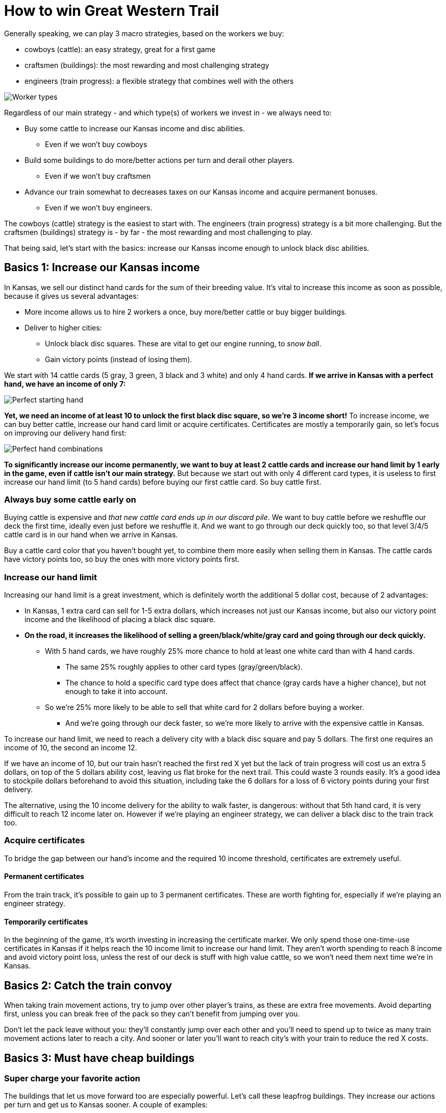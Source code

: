 = How to win Great Western Trail
:awestruct-game_id: greatwesterntrail
:awestruct-layout: boardGameBase

Generally speaking, we can play 3 macro strategies, based on the workers we buy:

* cowboys (cattle): an easy strategy, great for a first game
* craftsmen (buildings): the most rewarding and most challenging strategy
* engineers (train progress): a flexible strategy that combines well with the others

image::workerTypes.png[Worker types]

Regardless of our main strategy - and which type(s) of workers we invest in - we always need to:

* Buy some cattle to increase our Kansas income and disc abilities.
** Even if we won't buy cowboys
* Build some buildings to do more/better actions per turn and derail other players.
** Even if we won't buy craftsmen
* Advance our train somewhat to decreases taxes on our Kansas income
and acquire permanent bonuses.
** Even if we won't buy engineers.

The cowboys (cattle) strategy is the easiest to start with.
The engineers (train progress) strategy is a bit more challenging.
But the craftsmen (buildings) strategy is - by far - the most rewarding and most challenging to play.

That being said, let's start with the basics:
increase our Kansas income enough to unlock black disc abilities.


== Basics 1: Increase our Kansas income

In Kansas, we sell our distinct hand cards for the sum of their breeding value.
It's vital to increase this income as soon as possible, because it gives us several advantages:

* More income allows us to hire 2 workers a once, buy more/better cattle or buy bigger buildings.
* Deliver to higher cities:
** Unlock black disc squares. These are vital to get our engine running, to _snow ball_.
** Gain victory points (instead of losing them).

We start with 14 cattle cards (5 gray, 3 green, 3 black and 3 white) and only 4 hand cards.
*If we arrive in Kansas with a perfect hand, we have an income of only 7:*

image::perfectStartingHand.png[Perfect starting hand]

*Yet, we need an income of at least 10 to unlock the first black disc square, so we're 3 income short!*
To increase income, we can buy better cattle, increase our hand card limit or acquire certificates.
Certificates are mostly a temporarily gain, so let's focus on improving our delivery hand first:

image::handCardCombinations.png[Perfect hand combinations]

*To significantly increase our income permanently,
we want to buy at least 2 cattle cards and increase our hand limit by 1 early in the game,
even if cattle isn't our main strategy.*
But because we start out with only 4 different card types,
it is useless to first increase our hand limit (to 5 hand cards)
before buying our first cattle card. So buy cattle first.


=== Always buy some cattle early on

Buying cattle is expensive and _that new cattle card ends up in our discard pile_.
We want to buy cattle before we reshuffle our deck the first time,
ideally even just before we reshuffle it.
And we want to go through our deck quickly too,
so that level 3/4/5 cattle card is in our hand when we arrive in Kansas.

Buy a cattle card color that you haven't bought yet,
to combine them more easily when selling them in Kansas.
The cattle cards have victory points too, so buy the ones with more victory points first.


=== Increase our hand limit

Increasing our hand limit is a great investment,
which is definitely worth the additional 5 dollar cost,
because of 2 advantages:

* In Kansas, 1 extra card can sell for 1-5 extra dollars,
which increases not just our Kansas income, but also our victory point income
and the likelihood of placing a black disc square.

* *On the road, it increases the likelihood of selling a green/black/white/gray card
and going through our deck quickly.*
** With 5 hand cards, we have roughly 25% more chance to hold at least one white card than with 4 hand cards.
*** The same 25% roughly applies to other card types (gray/green/black).
*** The chance to hold a specific card type does affect that chance (gray cards have a higher chance),
but not enough to take it into account.
** So we're 25% more likely to be able to sell that white card for 2 dollars before buying a worker.
*** And we're going through our deck faster, so we're more likely to arrive with the expensive cattle in Kansas.

To increase our hand limit, we need to reach a delivery city with a black disc square and pay 5 dollars.
The first one requires an income of 10, the second an income 12.

If we have an income of 10, but our train hasn't reached the first red X yet
but the lack of train progress will cost us an extra 5 dollars, on top of the 5 dollars ability cost,
leaving us flat broke for the next trail. This could waste 3 rounds easily.
It's a good idea to stockpile dollars beforehand to avoid this situation,
including take the 6 dollars for a loss of 6 victory points during your first delivery.

The alternative, using the 10 income delivery for the ability to walk faster, is dangerous:
without that 5th hand card, it is very difficult to reach 12 income later on.
However if we're playing an engineer strategy, we can deliver a black disc to the train track too.


=== Acquire certificates

To bridge the gap between our hand's income and the required 10 income threshold,
certificates are extremely useful.

==== Permanent certificates

From the train track, it's possible to gain up to 3 permanent certificates.
These are worth fighting for, especially if we're playing an engineer strategy.

==== Temporarily certificates

In the beginning of the game, it's worth investing in increasing the certificate marker.
We only spend those one-time-use certificates in Kansas
if it helps reach the 10 income limit to increase our hand limit.
They aren't worth spending to reach 8 income and avoid victory point loss,
unless the rest of our deck is stuff with high value cattle,
so we won't need them next time we're in Kansas.


== Basics 2: Catch the train convoy

When taking train movement actions, try to jump over other player's trains,
as these are extra free movements.
Avoid departing first, unless you can break free of the pack so they can't benefit from jumping over you.

Don't let the pack leave without you: they'll constantly jump over each other
and you'll need to spend up to twice as many train movement actions later to reach a city.
And sooner or later you'll want to reach city's with your train to reduce the red X costs.

== Basics 3: Must have cheap buildings

=== Super charge your favorite action

The buildings that let us move forward too are especially powerful.
Let's call these leapfrog buildings.
They increase our actions per turn and get us to Kansas sooner.
A couple of examples:

* Place building 3b right before Kansas and use to maximize your hand before selling it.
+
image::building3bBeforeKansas.png[Building 3b before Kansas]

* Place building 3a right before an expensive neutral action.
+
image::building3a.png[Building 3a]

There is a finesse to doing this right:

* First identify a location to land on every trail.
** Great candidates are the hire employees building, the construct building and Kansas.
* Then place your leapfrog building the number of steps it jumps before it.
** Count empty spaces as if they're filled up already, because that will happen soon enough.


=== Tax the safe road or clear hazard tiles to avoid taxation

Most players believe in building the tax building 1a or 1b as soon as possible,
typically on the alternative road from one with obstacles.
This works well in the beginning.

But you can take advantage of this, if you can muster the funding:
on the alternative road, build after after the hazard tiles
(those building locations give extra bonuses)
and clear the hazard tiles.
Their tax houses become useless and your building(s) have a bonus.
